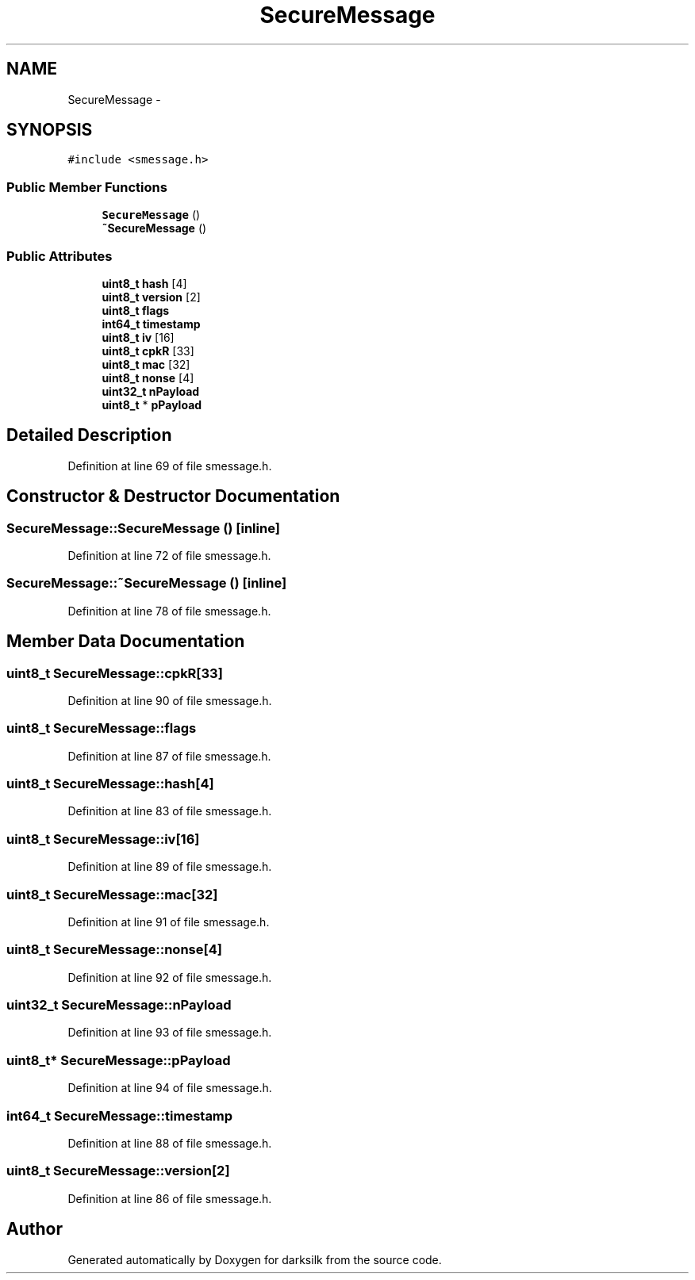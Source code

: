 .TH "SecureMessage" 3 "Wed Feb 10 2016" "Version 1.0.0.0" "darksilk" \" -*- nroff -*-
.ad l
.nh
.SH NAME
SecureMessage \- 
.SH SYNOPSIS
.br
.PP
.PP
\fC#include <smessage\&.h>\fP
.SS "Public Member Functions"

.in +1c
.ti -1c
.RI "\fBSecureMessage\fP ()"
.br
.ti -1c
.RI "\fB~SecureMessage\fP ()"
.br
.in -1c
.SS "Public Attributes"

.in +1c
.ti -1c
.RI "\fBuint8_t\fP \fBhash\fP [4]"
.br
.ti -1c
.RI "\fBuint8_t\fP \fBversion\fP [2]"
.br
.ti -1c
.RI "\fBuint8_t\fP \fBflags\fP"
.br
.ti -1c
.RI "\fBint64_t\fP \fBtimestamp\fP"
.br
.ti -1c
.RI "\fBuint8_t\fP \fBiv\fP [16]"
.br
.ti -1c
.RI "\fBuint8_t\fP \fBcpkR\fP [33]"
.br
.ti -1c
.RI "\fBuint8_t\fP \fBmac\fP [32]"
.br
.ti -1c
.RI "\fBuint8_t\fP \fBnonse\fP [4]"
.br
.ti -1c
.RI "\fBuint32_t\fP \fBnPayload\fP"
.br
.ti -1c
.RI "\fBuint8_t\fP * \fBpPayload\fP"
.br
.in -1c
.SH "Detailed Description"
.PP 
Definition at line 69 of file smessage\&.h\&.
.SH "Constructor & Destructor Documentation"
.PP 
.SS "SecureMessage::SecureMessage ()\fC [inline]\fP"

.PP
Definition at line 72 of file smessage\&.h\&.
.SS "SecureMessage::~SecureMessage ()\fC [inline]\fP"

.PP
Definition at line 78 of file smessage\&.h\&.
.SH "Member Data Documentation"
.PP 
.SS "\fBuint8_t\fP SecureMessage::cpkR[33]"

.PP
Definition at line 90 of file smessage\&.h\&.
.SS "\fBuint8_t\fP SecureMessage::flags"

.PP
Definition at line 87 of file smessage\&.h\&.
.SS "\fBuint8_t\fP SecureMessage::hash[4]"

.PP
Definition at line 83 of file smessage\&.h\&.
.SS "\fBuint8_t\fP SecureMessage::iv[16]"

.PP
Definition at line 89 of file smessage\&.h\&.
.SS "\fBuint8_t\fP SecureMessage::mac[32]"

.PP
Definition at line 91 of file smessage\&.h\&.
.SS "\fBuint8_t\fP SecureMessage::nonse[4]"

.PP
Definition at line 92 of file smessage\&.h\&.
.SS "\fBuint32_t\fP SecureMessage::nPayload"

.PP
Definition at line 93 of file smessage\&.h\&.
.SS "\fBuint8_t\fP* SecureMessage::pPayload"

.PP
Definition at line 94 of file smessage\&.h\&.
.SS "\fBint64_t\fP SecureMessage::timestamp"

.PP
Definition at line 88 of file smessage\&.h\&.
.SS "\fBuint8_t\fP SecureMessage::version[2]"

.PP
Definition at line 86 of file smessage\&.h\&.

.SH "Author"
.PP 
Generated automatically by Doxygen for darksilk from the source code\&.
